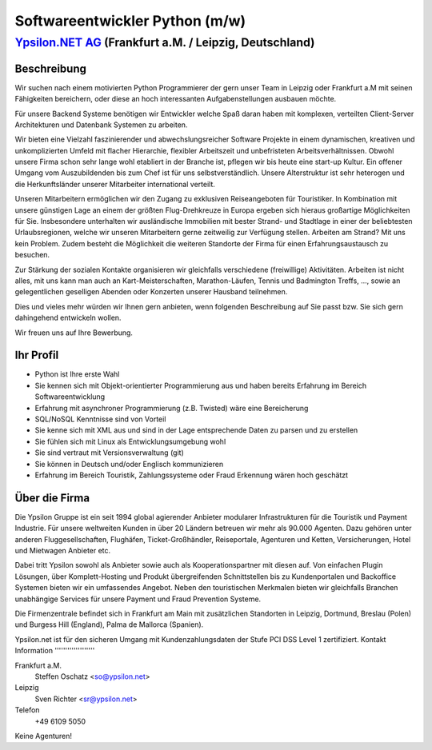 Softwareentwickler Python (m/w)
===============================

`Ypsilon.NET AG <http://www.ypsilon.net>`__ (Frankfurt a.M. / Leipzig, Deutschland)
-----------------------------------------------------------------------------------

Beschreibung
~~~~~~~~~~~~

Wir suchen nach einem motivierten Python Programmierer der gern unser
Team in Leipzig oder Frankfurt a.M mit seinen Fähigkeiten bereichern,
oder diese an hoch interessanten Aufgabenstellungen ausbauen möchte.

Für unsere Backend Systeme benötigen wir Entwickler welche Spaß daran
haben mit komplexen, verteilten Client-Server Architekturen und
Datenbank Systemen zu arbeiten.

Wir bieten eine Vielzahl faszinierender und abwechslungsreicher Software
Projekte in einem dynamischen, kreativen und unkomplizierten Umfeld mit
flacher Hierarchie, flexibler Arbeitszeit und unbefristeten
Arbeitsverhältnissen. Obwohl unsere Firma schon sehr lange wohl
etabliert in der Branche ist, pflegen wir bis heute eine start-up
Kultur. Ein offener Umgang vom Auszubildenden bis zum Chef ist für uns
selbstverständlich. Unsere Alterstruktur ist sehr heterogen und die
Herkunftsländer unserer Mitarbeiter international verteilt.

Unseren Mitarbeitern ermöglichen wir den Zugang zu exklusiven
Reiseangeboten für Touristiker. In Kombination mit unsere günstigen Lage
an einem der größten Flug-Drehkreuze in Europa ergeben sich hieraus
großartige Möglichkeiten für Sie. Insbesondere unterhalten wir
ausländische Immobilien mit bester Strand- und Stadtlage in einer der
beliebtesten Urlaubsregionen, welche wir unseren Mitarbeitern gerne
zeitweilig zur Verfügung stellen. Arbeiten am Strand? Mit uns kein
Problem. Zudem besteht die Möglichkeit die weiteren Standorte der Firma
für einen Erfahrungsaustausch zu besuchen.

Zur Stärkung der sozialen Kontakte organisieren wir gleichfalls
verschiedene (freiwillige) Aktivitäten. Arbeiten ist nicht alles, mit
uns kann man auch an Kart-Meisterschaften, Marathon-Läufen, Tennis und
Badmington Treffs, ..., sowie an gelegentlichen geselligen Abenden oder
Konzerten unserer Hausband teilnehmen.

Dies und vieles mehr würden wir Ihnen gern anbieten, wenn folgenden
Beschreibung auf Sie passt bzw. Sie sich gern dahingehend entwickeln
wollen.

Wir freuen uns auf Ihre Bewerbung.

Ihr Profil
~~~~~~~~~~

-  Python ist Ihre erste Wahl
-  Sie kennen sich mit Objekt-orientierter Programmierung aus und haben
   bereits Erfahrung im Bereich Softwareentwicklung
-  Erfahrung mit asynchroner Programmierung (z.B. Twisted) wäre eine
   Bereicherung
-  SQL/NoSQL Kenntnisse sind von Vorteil
-  Sie kenne sich mit XML aus und sind in der Lage entsprechende Daten
   zu parsen und zu erstellen
-  Sie fühlen sich mit Linux als Entwicklungsumgebung wohl
-  Sie sind vertraut mit Versionsverwaltung (git)
-  Sie können in Deutsch und/oder Englisch kommunizieren
-  Erfahrung im Bereich Touristik, Zahlungssysteme oder Fraud Erkennung
   wären hoch geschätzt

Über die Firma
~~~~~~~~~~~~~~

Die Ypsilon Gruppe ist ein seit 1994 global agierender Anbieter
modularer Infrastrukturen für die Touristik und Payment Industrie. Für
unsere weltweiten Kunden in über 20 Ländern betreuen wir mehr als 90.000
Agenten. Dazu gehören unter anderen Fluggesellschaften, Flughäfen,
Ticket-Großhändler, Reiseportale, Agenturen und Ketten, Versicherungen,
Hotel und Mietwagen Anbieter etc.

Dabei tritt Ypsilon sowohl als Anbieter sowie auch als
Kooperationspartner mit diesen auf. Von einfachen Plugin Lösungen, über
Komplett-Hosting und Produkt übergreifenden Schnittstellen bis zu
Kundenportalen und Backoffice Systemen bieten wir ein umfassendes
Angebot. Neben den touristischen Merkmalen bieten wir gleichfalls
Branchen unabhängige Services für unsere Payment und Fraud Prevention
Systeme.

Die Firmenzentrale befindet sich in Frankfurt am Main mit zusätzlichen
Standorten in Leipzig, Dortmund, Breslau (Polen) und Burgess Hill
(England), Palma de Mallorca (Spanien).

Ypsilon.net ist für den sicheren Umgang mit Kundenzahlungsdaten der
Stufe PCI DSS Level 1 zertifiziert. Kontakt Information
'''''''''''''''''''

Frankfurt a.M.
    Steffen Oschatz <so@ypsilon.net\ >

Leipzig
    Sven Richter <sr@ypsilon.net\ >

Telefon
    +49 6109 5050

Keine Agenturen!
